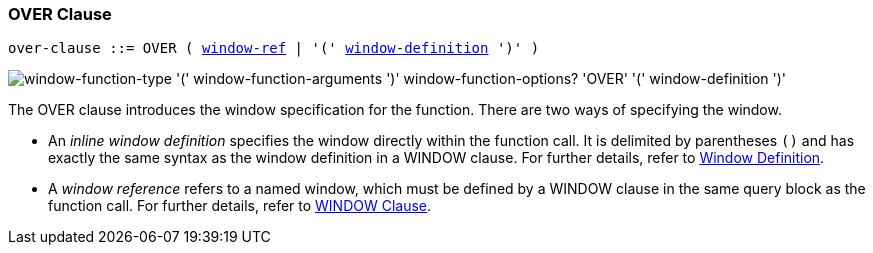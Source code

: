 :imagesdir: ../../assets/images

:identifier: xref:n1ql-language-reference/identifiers.adoc
:window: xref:n1ql-language-reference/window.adoc
:window-definition: {window}#window-definition

=== OVER Clause

// tag::body[]
[subs="normal"]
----
over-clause ::= OVER ( {identifier}[window-ref] | '(' {window-definition}[window-definition] ')' )
----

image::n1ql-language-reference/over-clause.png["window-function-type '(' window-function-arguments ')' window-function-options? 'OVER' '(' window-definition ')'"]

The OVER clause introduces the window specification for the function.
There are two ways of specifying the window.

* An _inline window definition_ specifies the window directly within the function call.
It is delimited by parentheses `()` and has exactly the same syntax as the window definition in a WINDOW clause.
For further details, refer to {window-definition}[Window Definition].

* A _window reference_ refers to a named window, which must be defined by a WINDOW clause in the same query block as the function call.
For further details, refer to {window}[WINDOW Clause].
// end::body[]
